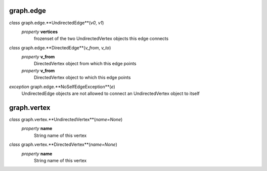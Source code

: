graph.edge
==========

*class* graph.edge.**UndirectedEdge**(*v0*, *v1*)
    *property* **vertices**
        frozenset of the two UndirectedVertex objects this edge connects

*class* graph.edge.**DirectedEdge**(*v_from*, *v_to*)
    *property* **v_from**
        DirectedVertex object from which this edge points
    *property* **v_from**
        DirectedVertex object to which this edge points

*exception* graph.edge.**NoSelfEdgeException**(*e*)
    UndirectedEdge objects are not allowed to connect an UndirectedVertex object to itself

graph.vertex
============

*class* graph.vertex.**UndirectedVertex**(*name=None*)
    *property* **name**
        String name of this vertex

*class* graph.vertex.**DirectedVertex**(*name=None*)
    *property* **name**
        String name of this vertex

